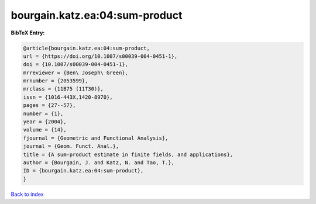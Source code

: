 bourgain.katz.ea:04:sum-product
===============================

.. :cite:t:`bourgain.katz.ea:04:sum-product`

.. bibliography:: ../../All.bib

**BibTeX Entry:**

.. code-block:: bibtex

   @article{bourgain.katz.ea:04:sum-product,
   url = {https://doi.org/10.1007/s00039-004-0451-1},
   doi = {10.1007/s00039-004-0451-1},
   mrreviewer = {Ben\ Joseph\ Green},
   mrnumber = {2053599},
   mrclass = {11B75 (11T30)},
   issn = {1016-443X,1420-8970},
   pages = {27--57},
   number = {1},
   year = {2004},
   volume = {14},
   fjournal = {Geometric and Functional Analysis},
   journal = {Geom. Funct. Anal.},
   title = {A sum-product estimate in finite fields, and applications},
   author = {Bourgain, J. and Katz, N. and Tao, T.},
   ID = {bourgain.katz.ea:04:sum-product},
   }

`Back to index <../index>`_
